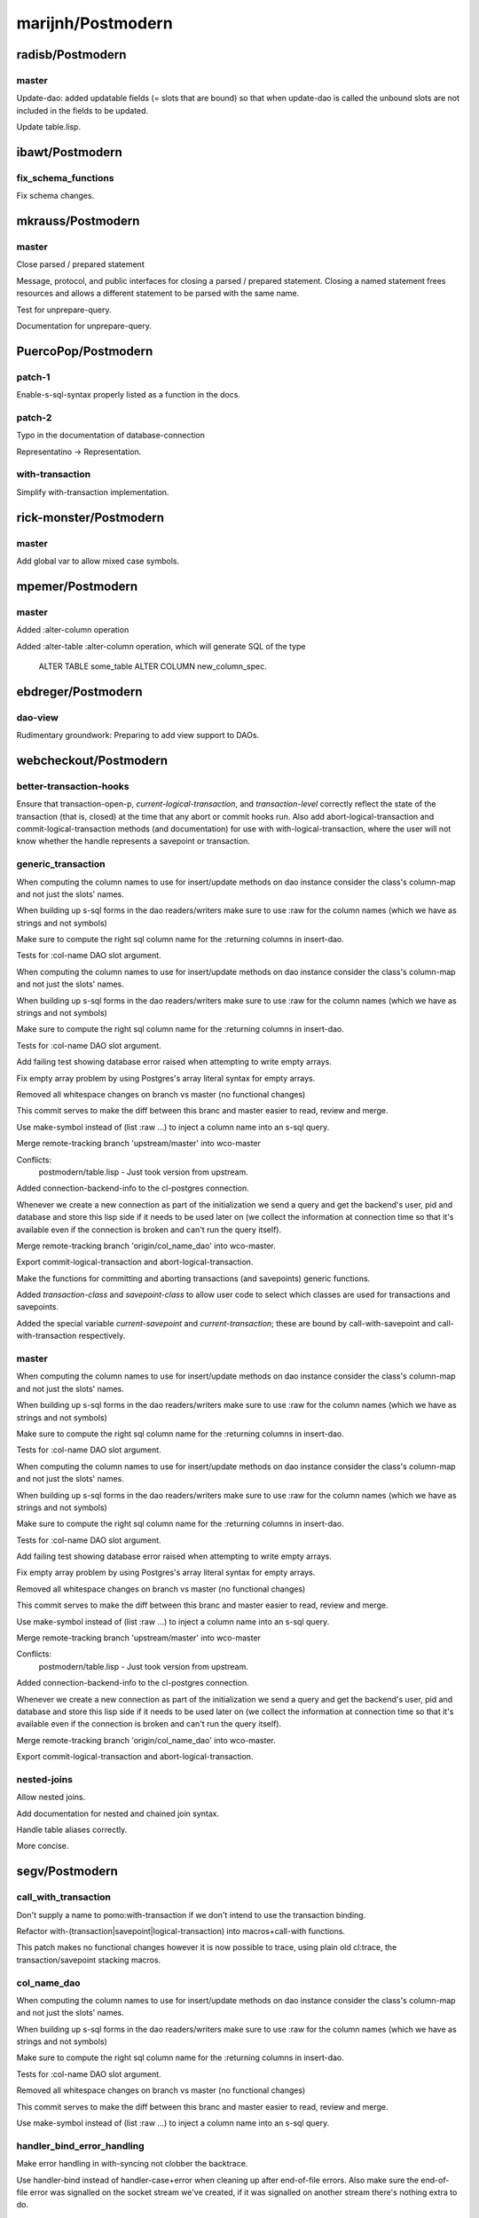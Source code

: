 ==================
marijnh/Postmodern
==================

radisb/Postmodern
=================

master
------

Update-dao: added updatable fields (= slots that are bound) so that when update-dao is called the unbound slots are not included in the fields to be updated.

Update table.lisp.

ibawt/Postmodern
================

fix_schema_functions
--------------------

Fix schema changes.

mkrauss/Postmodern
==================

master
------

Close parsed / prepared statement

Message, protocol, and public interfaces for closing a parsed / prepared
statement. Closing a named statement frees resources and allows a
different statement to be parsed with the same name.

Test for unprepare-query.

Documentation for unprepare-query.

PuercoPop/Postmodern
====================

patch-1
-------

Enable-s-sql-syntax properly listed as a function in the docs.

patch-2
-------

Typo in the documentation of database-connection


Representatino -> Representation.

with-transaction
----------------

Simplify with-transaction implementation.

rick-monster/Postmodern
=======================

master
------

Add global var to allow mixed case symbols.

mpemer/Postmodern
=================

master
------

Added :alter-column operation

Added :alter-table :alter-column operation, which will generate SQL of the type

    ALTER TABLE some_table ALTER COLUMN new_column_spec.

ebdreger/Postmodern
===================

dao-view
--------

Rudimentary groundwork: Preparing to add view support to DAOs.

webcheckout/Postmodern
======================

better-transaction-hooks
------------------------

Ensure that transaction-open-p, *current-logical-transaction*, and *transaction-level* correctly reflect the state of the transaction (that is, closed) at the time that any abort or commit hooks run. Also add abort-logical-transaction and commit-logical-transaction methods (and documentation) for use with with-logical-transaction, where the user will not know whether the handle represents a savepoint or transaction.

generic_transaction
-------------------

When computing the column names to use for insert/update methods on dao instance consider the class's column-map and not just the slots' names.

When building up s-sql forms in the dao readers/writers make sure to use :raw for the column names (which we have as strings and not symbols)

Make sure to compute the right sql column name for the :returning columns in insert-dao.

Tests for :col-name DAO slot argument.

When computing the column names to use for insert/update methods on dao instance consider the class's column-map and not just the slots' names.

When building up s-sql forms in the dao readers/writers make sure to use :raw for the column names (which we have as strings and not symbols)

Make sure to compute the right sql column name for the :returning columns in insert-dao.

Tests for :col-name DAO slot argument.

Add failing test showing database error raised when attempting to write empty arrays.

Fix empty array problem by using Postgres's array literal syntax for empty arrays.

Removed all whitespace changes on branch vs master (no functional changes)

This commit serves to make the diff between this branc and master easier
to read, review and merge.

Use make-symbol instead of (list :raw ...) to inject a column name into an s-sql query.

Merge remote-tracking branch 'upstream/master' into wco-master

Conflicts:
	postmodern/table.lisp - Just took version from upstream.

Added connection-backend-info to the cl-postgres connection.

Whenever we create a new connection as part of the initialization we
send a query and get the backend's user, pid and database and store this
lisp side if it needs to be used later on (we collect the information at
connection time so that it's available even if the connection is broken
and can't run the query itself).

Merge remote-tracking branch 'origin/col_name_dao' into wco-master.

Export commit-logical-transaction and abort-logical-transaction.

Make the functions for committing and aborting transactions (and savepoints) generic functions.

Added *transaction-class* and *savepoint-class* to allow user code to  select which classes are used for transactions and savepoints.

Added the special variable *current-savepoint* and *current-transaction*; these are bound by call-with-savepoint and call-with-transaction respectively.

master
------

When computing the column names to use for insert/update methods on dao instance consider the class's column-map and not just the slots' names.

When building up s-sql forms in the dao readers/writers make sure to use :raw for the column names (which we have as strings and not symbols)

Make sure to compute the right sql column name for the :returning columns in insert-dao.

Tests for :col-name DAO slot argument.

When computing the column names to use for insert/update methods on dao instance consider the class's column-map and not just the slots' names.

When building up s-sql forms in the dao readers/writers make sure to use :raw for the column names (which we have as strings and not symbols)

Make sure to compute the right sql column name for the :returning columns in insert-dao.

Tests for :col-name DAO slot argument.

Add failing test showing database error raised when attempting to write empty arrays.

Fix empty array problem by using Postgres's array literal syntax for empty arrays.

Removed all whitespace changes on branch vs master (no functional changes)

This commit serves to make the diff between this branc and master easier
to read, review and merge.

Use make-symbol instead of (list :raw ...) to inject a column name into an s-sql query.

Merge remote-tracking branch 'upstream/master' into wco-master

Conflicts:
	postmodern/table.lisp - Just took version from upstream.

Added connection-backend-info to the cl-postgres connection.

Whenever we create a new connection as part of the initialization we
send a query and get the backend's user, pid and database and store this
lisp side if it needs to be used later on (we collect the information at
connection time so that it's available even if the connection is broken
and can't run the query itself).

Merge remote-tracking branch 'origin/col_name_dao' into wco-master.

Export commit-logical-transaction and abort-logical-transaction.

nested-joins
------------

Allow nested joins.

Add documentation for nested and chained join syntax.

Handle table aliases correctly.

More concise.

segv/Postmodern
===============

call_with_transaction
---------------------

Don't supply a name to pomo:with-transaction if we don't intend to use the transaction binding.

Refactor with-(transaction|savepoint|logical-transaction) into macros+call-with functions.

This patch makes no functional changes however it is now possible to
trace, using plain old cl:trace, the transaction/savepoint stacking
macros.

col_name_dao
------------

When computing the column names to use for insert/update methods on dao instance consider the class's column-map and not just the slots' names.

When building up s-sql forms in the dao readers/writers make sure to use :raw for the column names (which we have as strings and not symbols)

Make sure to compute the right sql column name for the :returning columns in insert-dao.

Tests for :col-name DAO slot argument.

Removed all whitespace changes on branch vs master (no functional changes)

This commit serves to make the diff between this branc and master easier
to read, review and merge.

Use make-symbol instead of (list :raw ...) to inject a column name into an s-sql query.

handler_bind_error_handling
---------------------------

Make error handling in with-syncing not clobber the backtrace.

Use handler-bind instead of handler-case+error when cleaning up after
end-of-file errors. Also make sure the end-of-file error was signalled
on the socket stream we've created, if it was signalled on another
stream there's nothing extra to do.

Don't clobber backtrace when handling errors in with-reconnect-restart.

Use handler-bind instead of handler-case; The existing error handlers
would simply resignal the errors, since with handler-bind this isn't
neccessary the retry function and its invocation have been removed.

enaeher/Postmodern
==================

empty-arrays
------------

Add failing test showing database error raised when attempting to write empty arrays.

Fix empty array problem by using Postgres's array literal syntax for empty arrays.

master
------

Do-query-dao working.

Do-select-dao working.

Export do-select-dao.

Documentation for do-query-dao and do-select-dao.

Add failing tests for logical transactions.

Implement with-logical-transaction, ensure-transaction, commit-hooks, and abort-hooks.

Documentation.

Merge branch 'master' of https://github.com/enaeher/Postmodern.

Whitespace.

Correct use of eos:is in several tests.

Change with-savepoint to have same invocation as with-transaction, including making the name optional.

Wrap commit and abort hooks in unwind-protect.

Whitespace.

Correct use of eos:is in several tests.

Change with-savepoint to have same invocation as with-transaction, including making the name optional.

Wrap commit and abort hooks in unwind-protect.

Fix bug in *transaction-level* logic; add *current-logical-transaction*

Fix unwind-protect calls.

Merge transactions branch.

Merge latest upstream.

Merge latest upstream.

transactions
------------

Add failing tests for logical transactions.

Implement with-logical-transaction, ensure-transaction, commit-hooks, and abort-hooks.

Documentation.

Whitespace.

Correct use of eos:is in several tests.

Change with-savepoint to have same invocation as with-transaction, including making the name optional.

Wrap commit and abort hooks in unwind-protect.

Fix bug in *transaction-level* logic; add *current-logical-transaction*

Fix unwind-protect calls.

Allow more than one form in the body of pomo:ensure-transaction.

Also refactored so that the macro expands into a function
call (call-with-ensured-transaction) so that there's a function that can
be traced (and that appears on the call stack) and so that there's less
back quoting.

Refactor with-logical-transaction into a macro which simply expands into a call to call-with-logical-transaction

This avoids duplicating the body forms in the macroexpansion output and
allow one to trace 'calls' to with-logical-transaction by tracing the
function call-with-logical-transaction.

Merge pull request #1 from segv/transactions

bug fix in ensure-transactions; refactor with-logical-transactions.

Fix call to with-savepoint in save-dao/transaction to work with new api.

Merge pull request #2 from segv/transactions

Fix call to with-savepoint in save-dao/transaction to use with-savepoint's new api (just wrap first argument in a list)

Revert "Refactor with-logical-transaction into a macro which simply expands into a call to call-with-logical-transaction"

This reverts commit 80d3129aafc2f087d2d1f128b48ba43b41966b81.

Go back to old with-savepoint arg list.

window-partition-by
-------------------

Minor formatting fixes.

Allow partitioning by multiple columns when using window
functions.

Postgres requires that a WINDOW clause, if one exists, follow the WHERE,
GROUP BY, and HAVING clauses, if they exist.

attila-lendvai/Postmodern
=========================

hu.dwim
-------

Be more clear around ratio serialization.

 * Use 'ratio' instead of 'rational' in some names
 * Signal a more descriptive error from WRITE-RATIO-AS-FLOATING-POINT
 * Add CONTINUE restarts to WRITE-RATIO-AS-FLOATING-POINT in case
   the ratio cannot be serialized without a loss of precision, and
   *SILENTLY-TRUNCATE-RATIOS* is false.

Add a SERIALIZE-FOR-POSTGRES generic method.

It can be customized to serialize lisp values directly into the socket
stream either as string or as bytes. Defaults to TO-SQL-STRING.

E.g. the integration with local-time can use it to emit the binary
timestamp format of PostgreSQL and avoid printing and parsing of
human readable timestamp strings.

Do not ignore silently any precision loss by default.

ratio
-----

Be more clear around ratio serialization.

 * Use 'ratio' instead of 'rational' in some names
 * Signal a more descriptive error from WRITE-RATIO-AS-FLOATING-POINT
 * Add CONTINUE restarts to WRITE-RATIO-AS-FLOATING-POINT in case
   the ratio cannot be serialized without a loss of precision, and
   *SILENTLY-TRUNCATE-RATIOS* is false.

Do not ignore silently any precision loss by default.

dimitri/Postmodern
==================

master
------

Rework bulk-copy API to allow several COPY within the same transaction.

Merge remote-tracking branch 'marijnh/master'

Conflicts:
	cl-postgres/bulk-copy.lisp.

open-db-writer
--------------

Rework bulk-copy API to allow several COPY within the same transaction.

protocol-error-fields
---------------------

Rework bulk-copy API to allow several COPY within the same transaction.

Merge remote-tracking branch 'marijnh/master'

Conflicts:
	cl-postgres/bulk-copy.lisp.

Improve error reporting, providing HINT, DETAIL and CONTEXT as separate entries.

The PostgreSQL protocol defines error fields with some precision, as can be
read at
http://www.postgresql.org/docs/current/static/protocol-error-fields.html.
This patch improves the database-error condition to expose important fields
separately and fixes get-error so that news fields are properly filled when
an error occurs.

zickzackv/Postmodern
====================

fix-namespace-quoting
---------------------

Fixing quoting of namespace identifiers

namespace identifiers are quoated with double quoates (") using
s-sql:to-sql-name.  s-sql:to-sql-name substitutes nonalphanumeric
characters with underscore (_).

This also means that you have to create namespaces with funny characters
from within postmodern in order to access them correctly.

Fix: quoting namespace identifiers w/ to-sql-name.

namespaces
----------

Initial namespace support.

Realy set the search path! (and do not try to change name)

Let table-exists-p honor namespaces (like list-tables)

Adding tests for with-schema.

Testing the options for with-schema like :drop-after and :strict are
still missing.

Removing alexandrina dependency.

Adding documentation for schemata.

Changed with-schema to use a helper method do-with-schema.

schema-name-escaping
--------------------

Fixing double escape and cascading deletion.

waywardmonkeys/Postmodern
=========================

fix-typos
---------

Fix typos in documentation.

hanshuebner/Postmodern
======================

master
------

Make table-description return columns in table order.

fvides/Postmodern
=================

add-@@-operator
---------------

Added FTS match :@@ operator.

update-add-from-clause
----------------------

Extended the :update operation with a :from clause.

MakarovAlexey/Postmodern
========================

master
------

Initial code for large objects.

Initial code for large objects.

Some implementation.

Some implementation.

Implementation.

Implemented input streams.

Implemented output streams.

Fixed compilation.

Working on tests.

Implemented intup and output streams.

